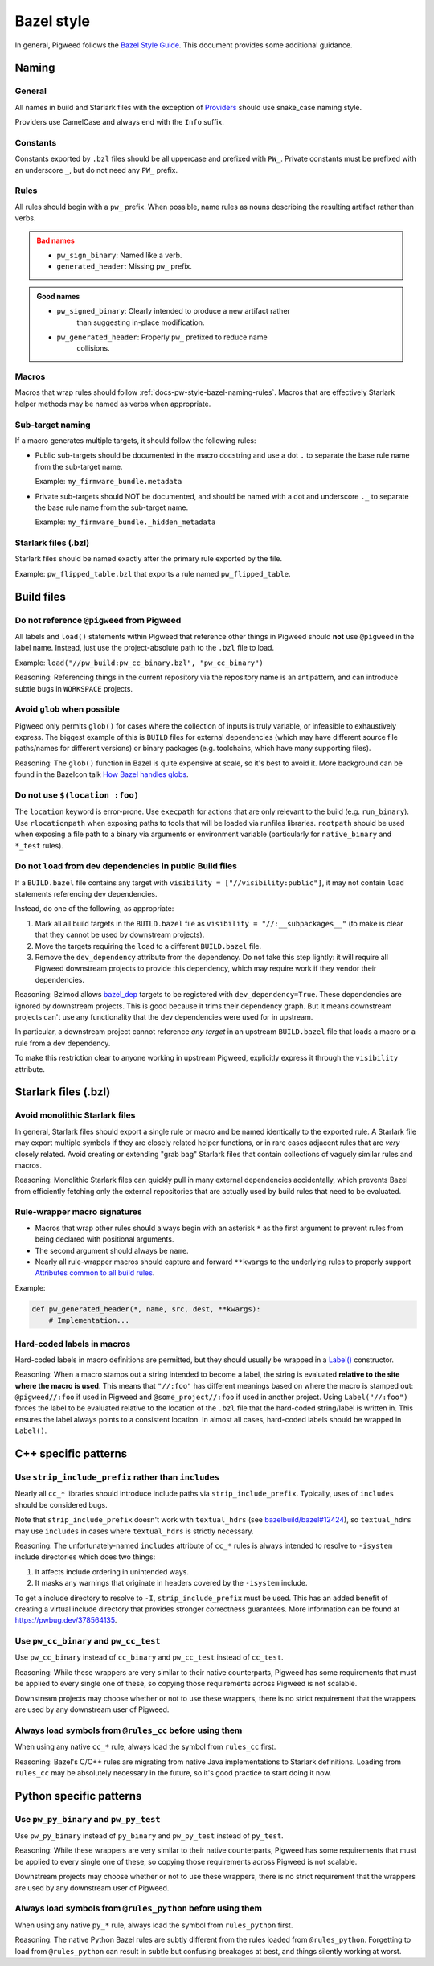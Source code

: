 .. _docs-pw-style-bazel:

===========
Bazel style
===========
In general, Pigweed follows the `Bazel Style Guide
<https://bazel.build/build/style-guide>`__. This document provides some
additional guidance.

------
Naming
------

General
=======
All names in build and Starlark files with the exception of
`Providers <https://bazel.build/rules/lib/builtins/Provider>`__ should use
snake_case naming style.

Providers use CamelCase and always end with the ``Info`` suffix.

Constants
=========
Constants exported by ``.bzl`` files should be all uppercase and prefixed with
``PW_``. Private constants must be prefixed with an underscore ``_``, but do
not need any ``PW_`` prefix.

.. _docs-pw-style-bazel-naming-rules:

Rules
=====
All rules should begin with a ``pw_`` prefix. When possible, name rules as nouns
describing the resulting artifact rather than verbs.

.. admonition:: Bad names
   :class: error

   * ``pw_sign_binary``: Named like a verb.
   * ``generated_header``: Missing ``pw_`` prefix.

.. admonition:: Good names
   :class: checkmark

   * ``pw_signed_binary``: Clearly intended to produce a new artifact rather
      than suggesting in-place modification.
   * ``pw_generated_header``: Properly ``pw_`` prefixed to reduce name
      collisions.

Macros
======
Macros that wrap rules should follow :ref:`docs-pw-style-bazel-naming-rules`.
Macros that are effectively Starlark helper methods may be named as verbs when
appropriate.

Sub-target naming
=================
If a macro generates multiple targets, it should follow the following rules:

* Public sub-targets should be documented in the macro docstring and use a
  dot ``.`` to separate the base rule name from the sub-target name.

  Example: ``my_firmware_bundle.metadata``

* Private sub-targets should NOT be documented, and should be named with a
  dot and underscore ``._`` to separate the base rule name from the sub-target
  name.

  Example: ``my_firmware_bundle._hidden_metadata``

Starlark files (.bzl)
=====================
Starlark files should be named exactly after the primary rule exported by the
file.

Example: ``pw_flipped_table.bzl`` that exports a rule named ``pw_flipped_table``.

-----------
Build files
-----------

Do not reference ``@pigweed`` from Pigweed
==========================================
All labels and ``load()`` statements within Pigweed that reference other things
in Pigweed should **not** use ``@pigweed`` in the label name. Instead, just use
the project-absolute path to the ``.bzl`` file to load.

Example: ``load("//pw_build:pw_cc_binary.bzl", "pw_cc_binary")``

Reasoning: Referencing things in the current repository via the repository
name is an antipattern, and can introduce subtle bugs in ``WORKSPACE``
projects.

Avoid ``glob`` when possible
============================
Pigweed only permits ``glob()`` for cases where the collection of inputs is
truly variable, or infeasible to exhaustively express. The biggest example of
this is ``BUILD`` files for external dependencies (which may have different
source file paths/names for different versions) or binary packages (e.g.
toolchains, which have many supporting files).

Reasoning: The ``glob()`` function in Bazel is quite expensive at scale, so
it's best to avoid it. More background can be found in the Bazelcon talk
`How Bazel handles globs <https://youtu.be/ZrevTeuU-gQ?si=RheUpWGHldLqvuZ3>`__.

Do not use ``$(location :foo)``
===============================
The ``location`` keyword is error-prone. Use ``execpath`` for actions that are
only relevant to the build (e.g. ``run_binary``). Use ``rlocationpath`` when
exposing paths to tools that will be loaded via runfiles libraries. ``rootpath``
should be used when exposing a file path to a binary via arguments or
environment variable (particularly for ``native_binary`` and ``*_test`` rules).

Do not ``load`` from dev dependencies in public Build files
===========================================================
If a ``BUILD.bazel`` file contains any target with ``visibility =
["//visibility:public"]``, it may not contain ``load`` statements referencing
dev dependencies.

Instead, do one of the following, as appropriate:

#. Mark all all build targets in the ``BUILD.bazel`` file as ``visibility =
   "//:__subpackages__"`` (to make is clear that they cannot be used by downstream
   projects).
#. Move the targets requiring the ``load`` to a different
   ``BUILD.bazel`` file.
#. Remove the ``dev_dependency`` attribute from the dependency. Do not take this
   step lightly: it will require all Pigweed downstream projects to provide this
   dependency, which may require work if they vendor their dependencies.

Reasoning: Bzlmod allows `bazel_dep
<https://bazel.build/rules/lib/globals/module#bazel_dep>`__ targets to be
registered with ``dev_dependency=True``. These dependencies are ignored by
downstream projects. This is good because it trims their dependency graph.
But it means downstream projects can't use any functionality that the dev
dependencies were used for in upstream.

In particular, a downstream project cannot reference *any target* in an upstream
``BUILD.bazel`` file that loads a macro or a rule from a dev dependency.

To make this restriction clear to anyone working in upstream Pigweed, explicitly
express it through the ``visibility`` attribute.

---------------------
Starlark files (.bzl)
---------------------

Avoid monolithic Starlark files
===============================
In general, Starlark files should export a single rule or macro and be named
identically to the exported rule. A Starlark file may export multiple symbols
if they are closely related helper functions, or in rare cases adjacent rules
that are *very* closely related. Avoid creating or extending "grab bag" Starlark
files that contain collections of vaguely similar rules and macros.

Reasoning: Monolithic Starlark files can quickly pull in many external
dependencies accidentally, which prevents Bazel from efficiently fetching
only the external repositories that are actually used by build rules that need
to be evaluated.

Rule-wrapper macro signatures
=============================
* Macros that wrap other rules should always begin with an asterisk ``*`` as
  the first argument to prevent rules from being declared with positional
  arguments.
* The second argument should always be ``name``.
* Nearly all rule-wrapper macros should capture and forward ``**kwargs`` to the
  underlying rules to properly support
  `Attributes common to all build rules <https://bazel.build/reference/be/common-definitions#common-attributes>`__.

Example:

.. code-block:: py

   def pw_generated_header(*, name, src, dest, **kwargs):
       # Implementation...

Hard-coded labels in macros
===========================
Hard-coded labels in macro definitions are permitted, but they should usually be
wrapped in a `Label() <https://bazel.build/rules/lib/builtins/Label#Label>`__
constructor.

Reasoning: When a macro stamps out a string intended to become a label, the
string is evaluated **relative to the site where the macro is used**. This means
that ``"//:foo"`` has different meanings based on where the macro is stamped
out: ``@pigweed//:foo`` if used in Pigweed and ``@some_project//:foo`` if used
in another project. Using ``Label("//:foo")`` forces the label to be evaluated
relative to the location of the ``.bzl`` file that the hard-coded string/label
is written in. This ensures the label always points to a consistent location. In
almost all cases, hard-coded labels should be wrapped in ``Label()``.

---------------------
C++ specific patterns
---------------------

Use ``strip_include_prefix`` rather than ``includes``
=====================================================
Nearly all ``cc_*`` libraries should introduce include paths via
``strip_include_prefix``. Typically, uses of ``includes`` should be considered
bugs.

Note that ``strip_include_prefix`` doesn't work with ``textual_hdrs`` (see
`bazelbuild/bazel#12424 <https://github.com/bazelbuild/bazel/issues/12424>`__),
so ``textual_hdrs`` may use ``includes`` in cases where ``textual_hdrs`` is
strictly necessary.

Reasoning: The unfortunately-named ``includes`` attribute of ``cc_*`` rules
is always intended to resolve to ``-isystem`` include directories which does two
things:

1. It affects include ordering in unintended ways.
2. It masks any warnings that originate in headers covered by the ``-isystem``
   include.

To get a include directory to resolve to ``-I``, ``strip_include_prefix`` must
be used. This has an added benefit of creating a virtual include directory that
provides stronger correctness guarantees. More information can be found at
https://pwbug.dev/378564135.

Use ``pw_cc_binary`` and ``pw_cc_test``
=======================================
Use ``pw_cc_binary`` instead of ``cc_binary`` and ``pw_cc_test`` instead of
``cc_test``.

Reasoning: While these wrappers are very similar to their native counterparts,
Pigweed has some requirements that must be applied to every single one of these,
so copying those requirements across Pigweed is not scalable.

Downstream projects may choose whether or not to use these wrappers, there is
no strict requirement that the wrappers are used by any downstream user of
Pigweed.

Always load symbols from ``@rules_cc`` before using them
========================================================
When using any native ``cc_*`` rule, always load the symbol from
``rules_cc`` first.

Reasoning: Bazel's C/C++ rules are migrating from native Java implementations
to Starlark definitions. Loading from ``rules_cc`` may be absolutely necessary
in the future, so it's good practice to start doing it now.


------------------------
Python specific patterns
------------------------

Use ``pw_py_binary`` and ``pw_py_test``
=======================================
Use ``pw_py_binary`` instead of ``py_binary`` and ``pw_py_test`` instead of
``py_test``.

Reasoning: While these wrappers are very similar to their native counterparts,
Pigweed has some requirements that must be applied to every single one of these,
so copying those requirements across Pigweed is not scalable.

Downstream projects may choose whether or not to use these wrappers, there is
no strict requirement that the wrappers are used by any downstream user of
Pigweed.


Always load symbols from ``@rules_python`` before using them
============================================================
When using any native ``py_*`` rule, always load the symbol from
``rules_python`` first.

Reasoning: The native Python Bazel rules are subtly different from the rules
loaded from ``@rules_python``. Forgetting to load from ``@rules_python`` can
result in subtle but confusing breakages at best, and things silently working
at worst.
